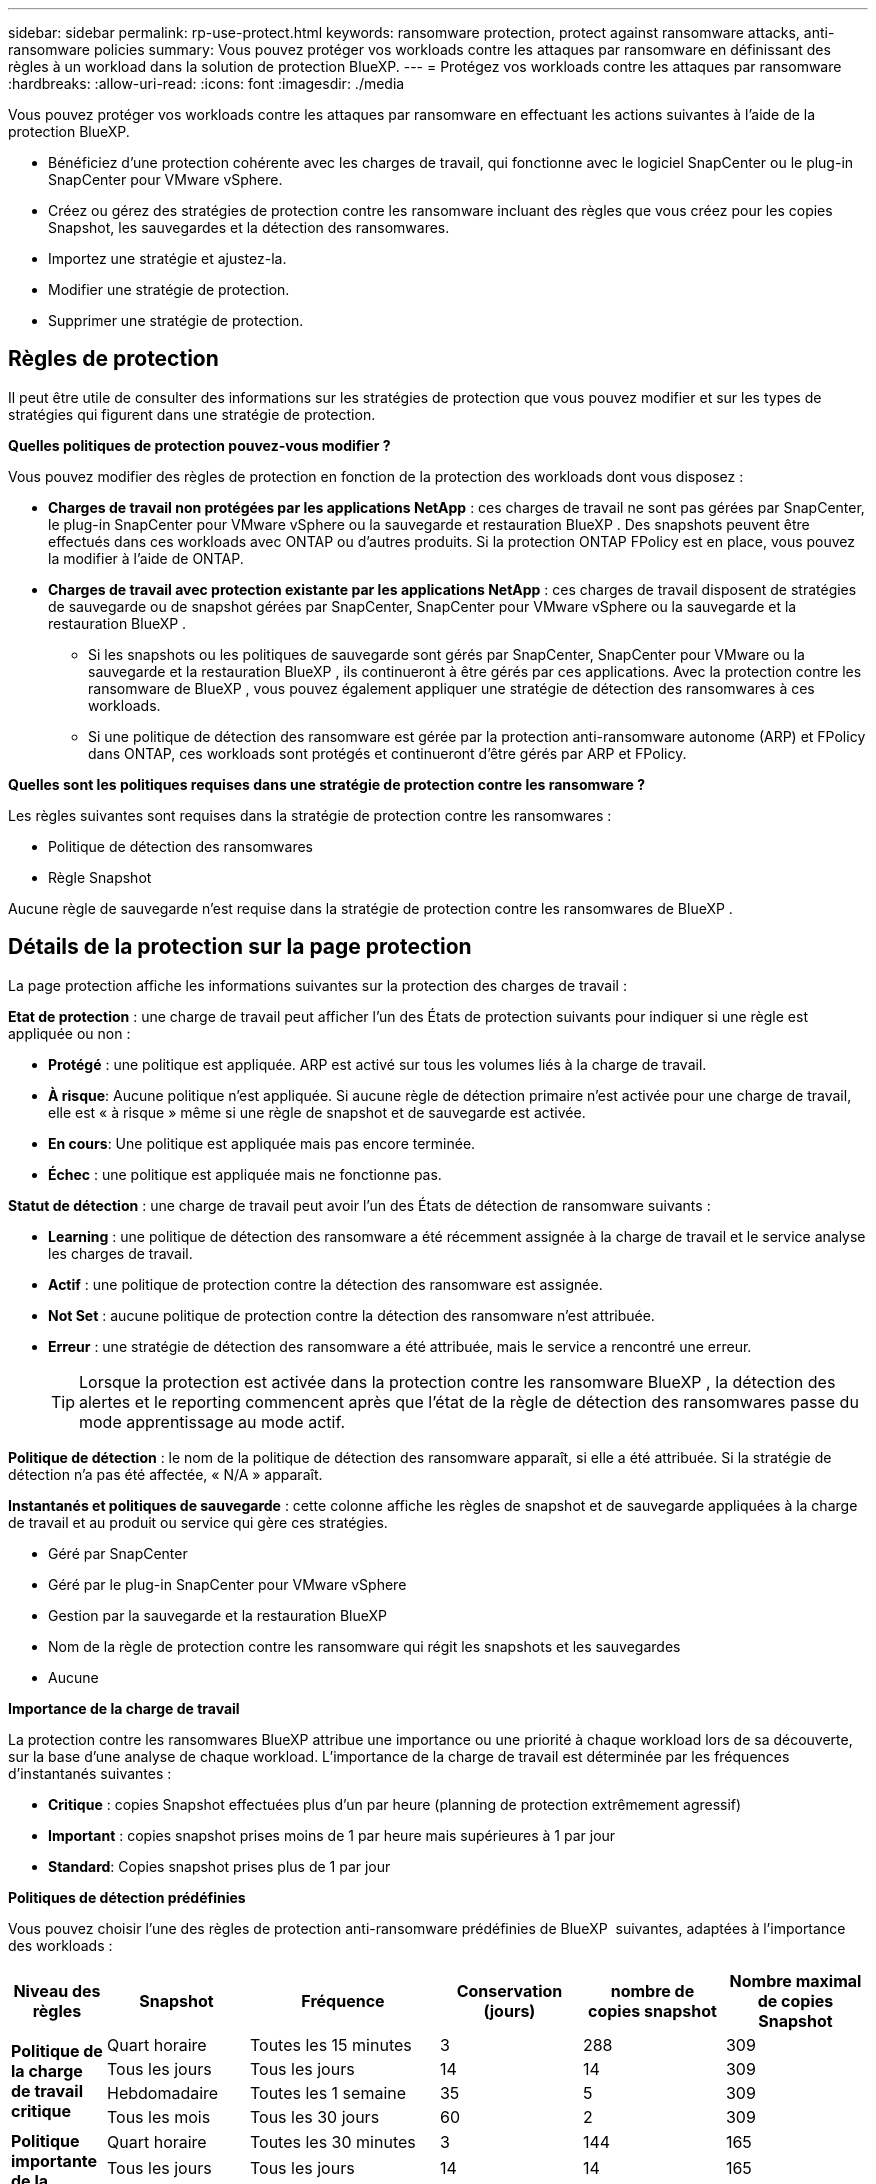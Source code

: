 ---
sidebar: sidebar 
permalink: rp-use-protect.html 
keywords: ransomware protection, protect against ransomware attacks, anti-ransomware policies 
summary: Vous pouvez protéger vos workloads contre les attaques par ransomware en définissant des règles à un workload dans la solution de protection BlueXP. 
---
= Protégez vos workloads contre les attaques par ransomware
:hardbreaks:
:allow-uri-read: 
:icons: font
:imagesdir: ./media


[role="lead"]
Vous pouvez protéger vos workloads contre les attaques par ransomware en effectuant les actions suivantes à l'aide de la protection BlueXP.

* Bénéficiez d'une protection cohérente avec les charges de travail, qui fonctionne avec le logiciel SnapCenter ou le plug-in SnapCenter pour VMware vSphere.
* Créez ou gérez des stratégies de protection contre les ransomware incluant des règles que vous créez pour les copies Snapshot, les sauvegardes et la détection des ransomwares.
* Importez une stratégie et ajustez-la.
* Modifier une stratégie de protection.
* Supprimer une stratégie de protection.




== Règles de protection

Il peut être utile de consulter des informations sur les stratégies de protection que vous pouvez modifier et sur les types de stratégies qui figurent dans une stratégie de protection.

*Quelles politiques de protection pouvez-vous modifier ?*

Vous pouvez modifier des règles de protection en fonction de la protection des workloads dont vous disposez :

* *Charges de travail non protégées par les applications NetApp* : ces charges de travail ne sont pas gérées par SnapCenter, le plug-in SnapCenter pour VMware vSphere ou la sauvegarde et restauration BlueXP . Des snapshots peuvent être effectués dans ces workloads avec ONTAP ou d'autres produits. Si la protection ONTAP FPolicy est en place, vous pouvez la modifier à l'aide de ONTAP.
* *Charges de travail avec protection existante par les applications NetApp* : ces charges de travail disposent de stratégies de sauvegarde ou de snapshot gérées par SnapCenter, SnapCenter pour VMware vSphere ou la sauvegarde et la restauration BlueXP .
+
** Si les snapshots ou les politiques de sauvegarde sont gérés par SnapCenter, SnapCenter pour VMware ou la sauvegarde et la restauration BlueXP , ils continueront à être gérés par ces applications. Avec la protection contre les ransomware de BlueXP , vous pouvez également appliquer une stratégie de détection des ransomwares à ces workloads.
** Si une politique de détection des ransomware est gérée par la protection anti-ransomware autonome (ARP) et FPolicy dans ONTAP, ces workloads sont protégés et continueront d'être gérés par ARP et FPolicy.




*Quelles sont les politiques requises dans une stratégie de protection contre les ransomware ?*

Les règles suivantes sont requises dans la stratégie de protection contre les ransomwares :

* Politique de détection des ransomwares
* Règle Snapshot


Aucune règle de sauvegarde n'est requise dans la stratégie de protection contre les ransomwares de BlueXP .



== Détails de la protection sur la page protection

La page protection affiche les informations suivantes sur la protection des charges de travail :

*Etat de protection* : une charge de travail peut afficher l'un des États de protection suivants pour indiquer si une règle est appliquée ou non :

* *Protégé* : une politique est appliquée. ARP est activé sur tous les volumes liés à la charge de travail.
* *À risque*: Aucune politique n'est appliquée. Si aucune règle de détection primaire n'est activée pour une charge de travail, elle est « à risque » même si une règle de snapshot et de sauvegarde est activée.
* *En cours*: Une politique est appliquée mais pas encore terminée.
* *Échec* : une politique est appliquée mais ne fonctionne pas.


*Statut de détection* : une charge de travail peut avoir l'un des États de détection de ransomware suivants :

* *Learning* : une politique de détection des ransomware a été récemment assignée à la charge de travail et le service analyse les charges de travail.
* *Actif* : une politique de protection contre la détection des ransomware est assignée.
* *Not Set* : aucune politique de protection contre la détection des ransomware n'est attribuée.
* *Erreur* : une stratégie de détection des ransomware a été attribuée, mais le service a rencontré une erreur.
+

TIP: Lorsque la protection est activée dans la protection contre les ransomware BlueXP , la détection des alertes et le reporting commencent après que l'état de la règle de détection des ransomwares passe du mode apprentissage au mode actif.



*Politique de détection* : le nom de la politique de détection des ransomware apparaît, si elle a été attribuée. Si la stratégie de détection n'a pas été affectée, « N/A » apparaît.

*Instantanés et politiques de sauvegarde* : cette colonne affiche les règles de snapshot et de sauvegarde appliquées à la charge de travail et au produit ou service qui gère ces stratégies.

* Géré par SnapCenter
* Géré par le plug-in SnapCenter pour VMware vSphere
* Gestion par la sauvegarde et la restauration BlueXP
* Nom de la règle de protection contre les ransomware qui régit les snapshots et les sauvegardes
* Aucune


*Importance de la charge de travail*

La protection contre les ransomwares BlueXP attribue une importance ou une priorité à chaque workload lors de sa découverte, sur la base d'une analyse de chaque workload. L'importance de la charge de travail est déterminée par les fréquences d'instantanés suivantes :

* *Critique* : copies Snapshot effectuées plus d'un par heure (planning de protection extrêmement agressif)
* *Important* : copies snapshot prises moins de 1 par heure mais supérieures à 1 par jour
* *Standard*: Copies snapshot prises plus de 1 par jour


*Politiques de détection prédéfinies*

Vous pouvez choisir l'une des règles de protection anti-ransomware prédéfinies de BlueXP  suivantes, adaptées à l'importance des workloads :

[cols="10,15a,20,15,15,15"]
|===
| Niveau des règles | Snapshot | Fréquence | Conservation (jours) | nombre de copies snapshot | Nombre maximal de copies Snapshot 


.4+| *Politique de la charge de travail critique*  a| 
Quart horaire
| Toutes les 15 minutes | 3 | 288 | 309 


| Tous les jours  a| 
Tous les jours
| 14 | 14 | 309 


| Hebdomadaire  a| 
Toutes les 1 semaine
| 35 | 5 | 309 


| Tous les mois  a| 
Tous les 30 jours
| 60 | 2 | 309 


.4+| *Politique importante de la charge de travail*  a| 
Quart horaire
| Toutes les 30 minutes | 3 | 144 | 165 


| Tous les jours  a| 
Tous les jours
| 14 | 14 | 165 


| Hebdomadaire  a| 
Toutes les 1 semaine
| 35 | 5 | 165 


| Tous les mois  a| 
Tous les 30 jours
| 60 | 2 | 165 


.4+| *Politique standard de la charge de travail*  a| 
Quart horaire
| Toutes les 30 minutes | 3 | 72 | 93 


| Tous les jours  a| 
Tous les jours
| 14 | 14 | 93 


| Hebdomadaire  a| 
Toutes les 1 semaine
| 35 | 5 | 93 


| Tous les mois  a| 
Tous les 30 jours
| 60 | 2 | 93 
|===


== Afficher la protection contre les ransomwares sur un workload

L'une des premières étapes de la protection des charges de travail consiste à consulter vos charges de travail actuelles et leur état de protection. Vous pouvez voir les types de charges de travail suivants :

* Workloads applicatifs
* Workloads de VM
* Workloads de partage de fichiers


.Étapes
. Dans le menu de navigation de gauche de BlueXP, sélectionnez *protection* > *protection contre les ransomware*.
. Effectuez l'une des opérations suivantes :
+
** Dans le volet protection des données du tableau de bord, sélectionnez *Afficher tout*.
** Dans le menu, sélectionnez *protection*.
+
image:screen-protection-sc-columns2.png["Page protection"]



. À partir de cette page, vous pouvez afficher et modifier les détails de protection de la charge de travail.



NOTE: Pour les charges de travail qui disposent déjà d'une règle de protection avec le service de sauvegarde et de restauration SnapCenter ou BlueXP, vous ne pouvez pas modifier la protection. Pour ces workloads, le ransomware BlueXP active la protection anti-ransomware autonome et/ou la protection FPolicy s'ils sont déjà activés dans d'autres services. En savoir plus sur https://docs.netapp.com/us-en/ontap/anti-ransomware/index.html["Protection autonome contre les ransomwares"^], https://docs.netapp.com/us-en/bluexp-backup-recovery/index.html["Sauvegarde et restauration BlueXP"^]et https://docs.netapp.com/us-en/ontap/nas-audit/two-parts-fpolicy-solution-concept.html["ONTAP FPolicy"^].



== Modifier les détails de la charge de travail

Vous pouvez examiner les détails de la charge de travail, tels que le nom de la charge de travail, les règles de protection et les informations de stockage.

Vous pouvez modifier le nom de la charge de travail si cette dernière n'est pas gérée par SnapCenter ou BlueXP  Backup and Recovery.

.Étapes de la page protection
. Dans le menu BlueXP ransomware protection, sélectionnez *protection*.
. Dans la page protection, sélectionnez l'option *actions* image:screenshot_horizontal_more_button.gif["Bouton actions"] pour la charge de travail à mettre à jour.
. Dans le menu actions, sélectionnez *Modifier le nom de la charge de travail*.
. Entrez le nom du nouveau workload.
. Sélectionnez *Enregistrer*.


.Étapes à partir de la page de détails charge de travail
. Dans le menu BlueXP ransomware protection, sélectionnez *protection*.
. Dans la page protection, sélectionnez une charge de travail.
+
image:screen-protection-details3.png["Détails de la charge de travail sur la page protection"]

. Pour modifier le nom d'une charge de travail, cliquez sur l'icône *crayon* image:button_pencil.png["Crayon"] en regard du nom de la charge de travail et modifiez le nom.
. Pour afficher la stratégie associée à la charge de travail, dans le volet protection de la page Détails de la charge de travail, cliquez sur *Afficher la stratégie*.
. Pour afficher les destinations de sauvegarde de la charge de travail, dans le volet protection de la page Détails de la charge de travail, cliquez sur *Afficher la destination de sauvegarde*.
+
Une liste des destinations de sauvegarde configurées s'affiche.
Pour plus de détails, voir link:rp-use-settings.html["Configurer les paramètres de protection"].





== SnapCenter protège de manière cohérente les applications et les machines virtuelles

La protection cohérente au niveau des applications ou des machines virtuelles vous aide à protéger de manière cohérente vos charges de travail applicatives ou de machines virtuelles, en atteignant un état de repos et cohérent pour éviter toute perte potentielle de données par la suite en cas de restauration.

Ce processus lance l'enregistrement du serveur logiciel SnapCenter pour les applications ou du plug-in SnapCenter pour VMware vSphere pour les machines virtuelles à l'aide de la sauvegarde et de la restauration BlueXP.

Après avoir activé la protection cohérente avec les workloads, vous pouvez gérer les stratégies de protection dans la protection BlueXP contre les ransomware. La stratégie de protection inclut les règles de copie Snapshot et de sauvegarde gérées ailleurs, ainsi qu'une politique de détection des ransomwares gérée dans la solution BlueXP  de protection contre les ransomwares.

Pour en savoir plus sur l'enregistrement de SnapCenter ou du plug-in SnapCenter pour VMware vSphere à l'aide de la sauvegarde et de la restauration BlueXP, consultez les informations suivantes :

* https://docs.netapp.com/us-en/bluexp-backup-recovery/task-register-snapcenter-server.html["Enregistrez le logiciel serveur SnapCenter"^]
* https://docs.netapp.com/us-en/bluexp-backup-recovery/task-register-snapCenter-plug-in-for-vmware-vsphere.html["Enregistrez le plug-in SnapCenter pour VMware vSphere"^]


.Étapes
. Dans le menu BlueXP ransomware protection, sélectionnez *Dashboard*.
. Dans le volet recommandations, recherchez l'une des recommandations suivantes et sélectionnez *revoir et corriger* :
+
** Enregistrez le serveur SnapCenter disponible avec BlueXP
** Enregistrez le plug-in SnapCenter disponible pour VMware vSphere (SCV) avec BlueXP


. Suivez les informations pour enregistrer le plug-in SnapCenter ou SnapCenter pour l'hôte VMware vSphere à l'aide de la sauvegarde et de la restauration BlueXP.
. Revenez à la protection BlueXP contre les ransomware.
. Depuis la protection BlueXP contre les ransomwares, accédez au tableau de bord et relancez le processus de détection.
. Depuis la protection BlueXP contre les ransomware, sélectionnez *protection* pour afficher la page protection.
. Consultez les détails de la colonne snapshot and backup policies de la page protection pour voir si les règles sont gérées ailleurs.




== Utilisez la classification BlueXP  pour rechercher des informations personnelles identifiables

Dans le service de protection contre les ransomwares BlueXP , vous pouvez utiliser la classification BlueXP , un composant clé de la gamme BlueXP , pour analyser et classer vos données selon un workload de partage de fichiers. La classification des données vous aide à déterminer si vos données incluent des informations personnelles ou privées, ce qui peut augmenter les risques de sécurité.



=== Activer la classification BlueXP 

Avant d'utiliser la classification BlueXP  dans le service de protection contre les ransomwares BlueXP , vous devez activer la classification BlueXP  pour analyser vos données.

.Étapes
. Dans le menu BlueXP ransomware protection, sélectionnez *protection*.
. Dans la page protection, recherchez une charge de travail de partage de fichiers dans la colonne charge de travail.
+
image:screen-protection-exposure-link.png["Écran de protection affichant la colonne exposition privée"]

. Dans la colonne exposition privée, sélectionnez *identifier l'exposition*.
+
image:screen-protection-sensitive-data.png["Écran identifier les données sensibles"]

. Passez en revue les informations relatives à la classification BlueXP .
. Sélectionnez *identifier*.


.Résultat
La classification BlueXP  se connecte à distance aux données de vos workloads et les analyse dans le cloud NetApp. Seules les informations et les metrics identifiés restent dans le cloud NetApp. Ce n'est pas le cas de vos données.

La page protection indique que la classification BlueXP  identifie les fichiers et indique le nombre de fichiers qu'elle analyse.



=== Examinez l'exposition à la confidentialité

Une fois que BlueXP  a scanné la classification pour rechercher des informations personnelles identifiables (PII), vous pouvez examiner le risque lié aux données PII.

Les données de RP peuvent avoir l'un des États de risque suivants :

* *High* : xnumber ou plus de fichiers avec PII
* *Faible* :


.Étapes
. Dans le menu BlueXP ransomware protection, sélectionnez *protection*.
. Dans la page protection, recherchez la charge de travail de partage de fichiers dans la colonne charge de travail qui affiche un état dans la colonne exposition à la confidentialité.
+
image:screen-protection-exposure-link.png["Écran de protection affichant la colonne exposition privée"]

. Sélectionnez le lien de charge de travail dans la colonne charge de travail pour afficher les détails de la charge de travail.
+
image:screen-protection-workload-details-privacy-exposure.png["Écran des détails de la charge de travail affichant le volet exposition Confidentialité"]

. Sur la page Détails de la charge de travail, vérifiez les informations du volet exposition Confidentialité.
. Pour étudier l'exposition dans la classification BlueXP , sélectionnez *enquêter*.
. QUE SE PASSE-T-IL Allez-vous à la classification maintenant ? À quoi sert l'option de rapport ?


Pour plus d'informations sur la classification BlueXP , consultez les rubriques de classification BlueXP  suivantes :

* https://docs.netapp.com/us-en/bluexp-classification/concept-cloud-compliance.html["Découvrez la classification BlueXP"^]
* https://docs.netapp.com/us-en/bluexp-classification/reference-private-data-categories.html["Catégories de données privées"^]
* https://docs.netapp.com/us-en/bluexp-classification/task-investigate-data.html["Examinez les données stockées dans votre organisation"^]




=== Consultez les modifications de priorité de la charge de travail en fonction des données de sensibilité

À DÉFINIR



== Ajouter une stratégie de protection contre les ransomwares

Vous pouvez ajouter une stratégie de protection contre les ransomwares à vos workloads. La façon dont vous procédez dépend si les règles de snapshot et de sauvegarde existent déjà :

* *Créez une stratégie de protection contre les ransomware si vous n'avez pas de stratégie de snapshot ou de sauvegarde*. Si des snapshots ou des règles de sauvegarde n'existent pas sur le workload, vous pouvez créer une stratégie de protection contre les ransomware, qui peut inclure les règles suivantes que vous créez dans BlueXP  de protection contre les ransomware :
+
** Règle Snapshot
** Politique de sauvegarde
** Politique de détection des ransomwares


* *Créez une stratégie de détection pour les charges de travail qui ont déjà des stratégies de snapshot et de sauvegarde*, qui sont gérées dans d'autres produits ou services NetApp. La politique de détection ne modifie pas les politiques gérées dans d'autres produits.




=== Créez une stratégie de protection contre les ransomwares (si vous n'avez pas de règles de Snapshot ou de sauvegarde)

Si des snapshots ou des règles de sauvegarde n'existent pas sur le workload, vous pouvez créer une stratégie de protection contre les ransomware, qui peut inclure les règles suivantes que vous créez dans BlueXP  de protection contre les ransomware :

* Règle Snapshot
* politique de sauvegarde
* Politique de détection des ransomwares


.Étapes de création d'une stratégie de protection contre les ransomwares
. Dans le menu BlueXP ransomware protection, sélectionnez *protection*.
. Dans la page protection, sélectionnez *gérer les stratégies de protection*.
+
image:screen-protection-strategy-manage3.png["Page gérer la stratégie"]

. Dans la page stratégies de protection contre les ransomware, sélectionnez *Ajouter*.
+
image:screen-protection-strategy-add.png["Ajouter une page de stratégie montrant la section d'instantané"]

. Entrez un nouveau nom de stratégie ou un nom existant pour le copier. Si vous entrez un nom existant, choisissez celui à copier et sélectionnez *Copier*.
+

NOTE: Si vous choisissez de copier et de modifier une stratégie existante, le service ajoute "_copy" au nom d'origine. Vous devez modifier le nom et au moins un paramètre pour le rendre unique.

. Pour chaque élément, sélectionnez la *flèche vers le bas*.
+
** *Politique de détection* :
+
*** *Politique* : choisissez l'une des politiques de détection préconçues.
*** *Détection primaire* : activez la détection des ransomware pour que le service détecte les attaques potentielles par ransomware.
*** *Bloquer les extensions de fichier* : activez cette option pour que le bloc de service ait des extensions de fichier suspectes connues. Le service effectue des copies Snapshot automatisées lorsque la détection primaire est activée.
+
Si vous souhaitez modifier les extensions de fichier bloquées, modifiez-les dans System Manager.



** *Politique Snapshot* :
+
*** *Nom de la base de règles de snapshot* : sélectionnez une stratégie ou sélectionnez *Créer* et entrez un nom pour la stratégie de snapshot.
*** *Verrouillage Snapshot* : activez cette option pour verrouiller les copies Snapshot sur le stockage primaire afin qu'elles ne puissent pas être modifiées ou supprimées pendant un certain temps, même si une attaque par ransomware parvient à se rendre à la destination du stockage de sauvegarde. On parle également de _stockage immuable_. Cela permet une restauration plus rapide.
+
Lorsqu'un snapshot est verrouillé, la durée d'expiration du volume est définie sur l'heure d'expiration de la copie Snapshot.

+
Le verrouillage des copies Snapshot est disponible avec ONTAP 9.12.1 et les versions ultérieures. Pour en savoir plus sur SnapLock, reportez-vous à la section https://docs.netapp.com/us-en/ontap/snaplock/index.html["SnapLock à ONTAP"^].

*** *Plannings d'instantanés* : choisissez les options de planification, le nombre de copies d'instantanés à conserver et sélectionnez pour activer le planning.


** *Politique de sauvegarde* :
+
*** *Nom de base de la règle de sauvegarde* : entrez un nouveau nom ou choisissez un nom existant.
*** *Plannings de sauvegarde* : choisissez des options de planification pour le stockage secondaire et activez le planning.




+

TIP: Pour activer le verrouillage des sauvegardes sur le stockage secondaire, configurez vos destinations de sauvegarde à l'aide de l'option *Settings*. Pour plus de détails, voir link:rp-use-settings.html["Configurer les paramètres"].

. Sélectionnez *Ajouter*.




=== Ajoutez une stratégie de détection aux charges de travail qui disposent déjà de règles de snapshots et de sauvegarde

Avec la protection BlueXP  contre les ransomware, vous pouvez attribuer une stratégie de détection des ransomwares à des workloads qui disposent déjà de copies Snapshot et de politiques de sauvegarde, gérées par d'autres produits ou services NetApp. La politique de détection ne modifie pas les politiques gérées dans d'autres produits.

D'autres services, tels que la sauvegarde et la restauration BlueXP et SnapCenter, utilisent les types de règles suivants pour régir les charges de travail :

* Règles régissant les snapshots
* Règles régissant la réplication sur le stockage secondaire
* Règles régissant les sauvegardes vers le stockage objet


.Étapes
. Dans le menu BlueXP ransomware protection, sélectionnez *protection*.
+
image:screen-protection-strategy-manage3.png["Page gérer la stratégie"]

. Dans la page protection, sélectionnez une charge de travail et sélectionnez *protéger*.
+
La page protéger affiche les règles gérées par le logiciel SnapCenter, SnapCenter pour VMware vSphere et la sauvegarde et restauration BlueXP.

+
L'exemple suivant montre les règles gérées par SnapCenter :

+
image:screen-protect-sc-policies.png["Page protéger affichant les règles SnapCenter"]

+
L'exemple suivant montre les règles gérées par BlueXP Backup and Recovery :

+
image:screen-protect-br-policies.png["Page protéger affichant les politiques de sauvegarde et de restauration BlueXP"]

. Pour afficher les détails des politiques gérées ailleurs, cliquez sur la flèche *Bas*.
. Pour appliquer une stratégie de détection en plus des règles de snapshot et de sauvegarde gérées ailleurs, sélectionnez la règle de détection.
. Sélectionnez *protéger*.
. Sur la page protection, consultez la colonne politique de détection pour voir la stratégie de détection attribuée. Par ailleurs, la colonne snapshot et backup policies affiche le nom du produit ou service qui gère les règles.




== Attribuez une autre stratégie

Vous pouvez attribuer une stratégie de protection différente en remplacement de la stratégie actuelle.

.Étapes
. Dans le menu BlueXP ransomware protection, sélectionnez *protection*.
. Dans la page protection, sur la ligne charge de travail, sélectionnez *Modifier la protection*.
. Dans la page stratégies, cliquez sur la flèche vers le bas de la stratégie que vous souhaitez affecter pour examiner les détails.
. Sélectionnez la stratégie à attribuer.
. Sélectionnez *Protect* pour terminer la modification.




== Gérer les stratégies de protection contre les ransomware

Vous pouvez modifier ou supprimer une stratégie de ransomware.



=== Affichez les workloads protégés par une stratégie de protection contre les ransomwares

Avant de modifier ou de supprimer une stratégie de protection contre les ransomwares, vous pouvez afficher les workloads protégés par cette stratégie.

Vous pouvez afficher les charges de travail à partir de la liste des stratégies ou lorsque vous modifiez une stratégie spécifique.

.Étapes à suivre lors de l'affichage de la liste des stratégies
. Dans le menu BlueXP ransomware protection, sélectionnez *protection*.
. Sur la page protection, sélectionnez *gérer les stratégies de protection contre les ransomware*.
+
La page stratégies de protection contre les ransomware affiche une liste de stratégies.

+
image:screen-protection-strategy-list.png["Écran des stratégies de protection contre les ransomwares affichant une liste de stratégies"]

. Sur la page stratégies de protection contre les ransomware, dans la colonne charges de travail protégées, cliquez sur *View* en regard du nombre de charges de travail protégées.


.Étapes de modification d'une stratégie
. Dans le menu BlueXP ransomware protection, sélectionnez *protection*.
. Sur la page protection, sélectionnez *gérer les stratégies de protection contre les ransomware*.
+
image:screen-protection-strategy-list-edit.png["Écran stratégies de protection contre les ransomware affichant le menu actions"]

. Dans la page gérer les stratégies, sélectionnez l'image:screenshot_horizontal_more_button.gif["Bouton actions"]option *actions* pour la stratégie que vous souhaitez modifier.
. Dans le menu actions, sélectionnez *Modifier*.
+
image:screen-protection-strategy-edit.png["Modifier la stratégie de protection contre les ransomware"]

. Affichez les charges de travail protégées par cette stratégie en sélectionnant *Afficher* en regard du nombre de charges de travail en haut de la page.




=== Modifier une stratégie de protection contre les ransomware

Vous pouvez modifier une stratégie de protection en sélectionnant une stratégie de détection préconfigurée différente, en sélectionnant une stratégie différente ou en ajoutant une nouvelle stratégie de sauvegarde.

.Étapes
. Dans le menu BlueXP ransomware protection, sélectionnez *protection*.
. Sur la page protection, sélectionnez *gérer les stratégies de protection contre les ransomware*.
+
image:screen-protection-strategy-list-edit.png["Écran stratégies de protection contre les ransomware affichant le menu actions"]

. Dans la page gérer les stratégies, sélectionnez l'image:screenshot_horizontal_more_button.gif["Bouton actions"]option *actions* pour la stratégie que vous souhaitez modifier.
. Dans le menu actions, sélectionnez *Modifier*.
+
image:screen-protection-strategy-edit.png["Modifier la stratégie de protection contre les ransomware"]

. Effectuez l'une des opérations suivantes :
+
** Copier depuis une stratégie existante.
** Sélectionnez un snapshot ou une politique de sauvegarde différente.
** Ajouter un nouveau snapshot ou une nouvelle politique de sauvegarde.


. Modifiez les détails.
. Sélectionnez *Enregistrer* pour terminer la modification.




=== Supprimez une stratégie de protection contre les ransomware

Vous pouvez supprimer une stratégie de protection qui n'est actuellement associée à aucune charge de travail.

.Étapes
. Dans le menu BlueXP ransomware protection, sélectionnez *protection*.
. Sur la page protection, sélectionnez *gérer les stratégies de protection contre les ransomware*.
. Dans la page gérer les stratégies, sélectionnez l'option *actions* image:screenshot_horizontal_more_button.gif["Bouton actions"] de la stratégie que vous souhaitez supprimer.
. Dans le menu actions, sélectionnez *Supprimer la stratégie*.

